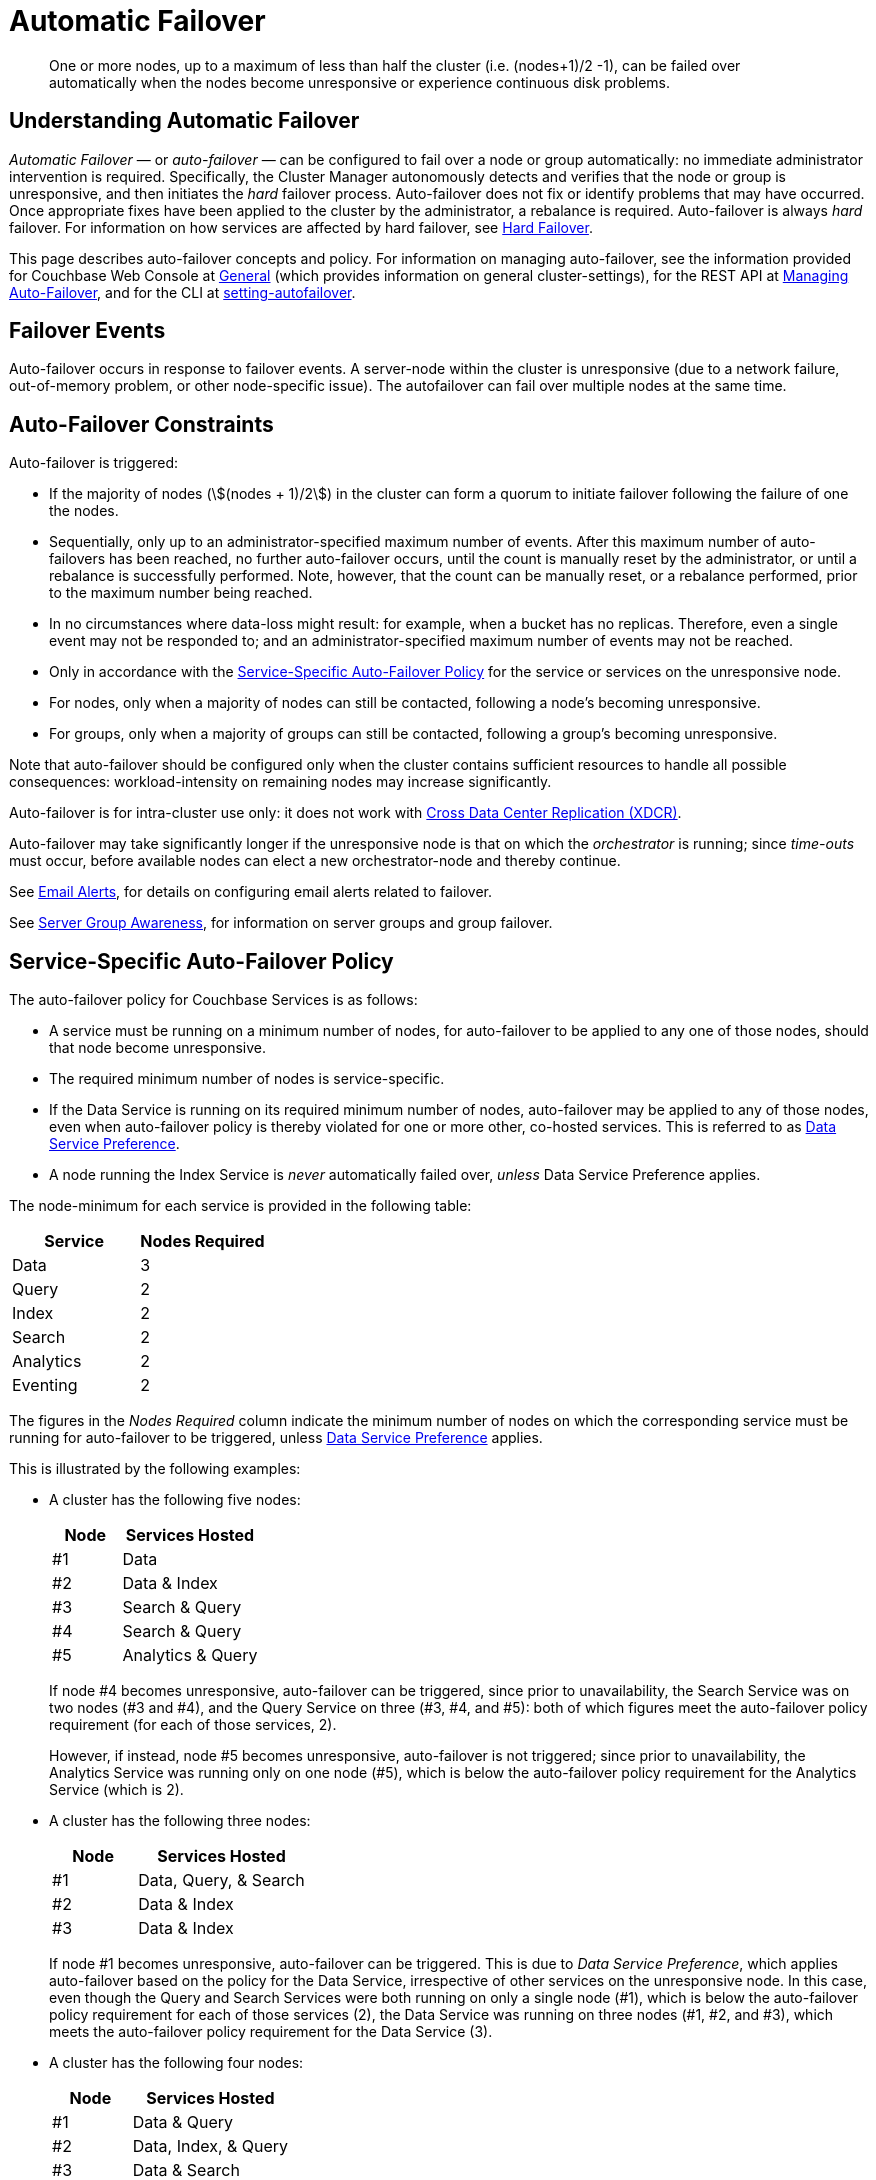 = Automatic Failover
:description: One or more nodes, up to a maximum of less than half the cluster (i.e. (nodes+1)/2 -1), can be failed over automatically when the nodes become unresponsive or experience continuous disk problems.
:page-aliases: clustersetup:automatic-failover.adoc
:stem:

[abstract]
{description}

== Understanding Automatic Failover

_Automatic Failover_ — or _auto-failover_ — can be configured to fail over a node or group automatically: no immediate administrator intervention is required.
Specifically, the Cluster Manager autonomously detects and verifies that the node or group is unresponsive, and then initiates the _hard_ failover process.
Auto-failover does not fix or identify problems that may have occurred.
Once appropriate fixes have been applied to the cluster by the administrator, a rebalance is required.
Auto-failover is always _hard_ failover.
For information on how services are affected by hard failover, see xref:learn:clusters-and-availability/hard-failover.adoc[Hard Failover].

This page describes auto-failover concepts and policy.
For information on managing auto-failover, see the information provided for Couchbase Web Console at xref:manage:manage-settings/general-settings.adoc[General] (which provides information on general cluster-settings), for the REST API at xref:rest-api:rest-cluster-autofailover-intro.adoc[Managing Auto-Failover], and for the CLI at xref:cli:cbcli/couchbase-cli-setting-autofailover.adoc[setting-autofailover].

== Failover Events

Auto-failover occurs in response to failover events. A server-node within the cluster is unresponsive (due to a network failure, out-of-memory problem, or other node-specific issue).
The autofailover can fail over multiple nodes at the same time.

[#auto-failover-constraints]
== Auto-Failover Constraints

Auto-failover is triggered:

* If the majority of nodes (stem:[(nodes + 1)/2]) in the cluster can form a quorum to initiate failover following the failure of one the nodes.
* Sequentially, only up to an administrator-specified maximum number of events.
After this maximum number of auto-failovers has been reached, no further auto-failover occurs, until the count is manually reset by the administrator, or until a rebalance is successfully performed.
Note, however, that the count can be manually reset, or a rebalance performed, prior to the maximum number being reached.
* In no circumstances where data-loss might result: for example, when a bucket has no replicas.
Therefore, even a single event may not be responded to; and an administrator-specified maximum number of events may not be reached.
* Only in accordance with the xref:learn:clusters-and-availability/automatic-failover.adoc#failover-policy[Service-Specific Auto-Failover Policy] for the service or services on the unresponsive node.
* For nodes, only when a majority of nodes can still be contacted, following a node's becoming unresponsive.
* For groups, only when a majority of groups can still be contacted, following a group's becoming unresponsive.

Note that auto-failover should be configured only when the cluster contains sufficient resources to handle all possible consequences: workload-intensity on remaining nodes may increase significantly.

Auto-failover is for intra-cluster use only: it does not work with xref:learn:clusters-and-availability/xdcr-overview.adoc[Cross Data Center Replication (XDCR)].

Auto-failover may take significantly longer if the unresponsive node is that on which the _orchestrator_ is running; since _time-outs_ must occur, before available nodes can elect a new orchestrator-node and thereby continue.

See xref:manage:manage-settings/configure-alerts.adoc[Email Alerts], for
details on configuring email alerts related to failover.

See xref:learn:clusters-and-availability/groups.adoc[Server Group Awareness], for information on server groups and group failover.

[#failover-policy]
== Service-Specific Auto-Failover Policy

The auto-failover policy for Couchbase Services is as follows:

* A service must be running on a minimum number of nodes, for auto-failover to be applied to any one of those nodes, should that node become unresponsive.

* The required minimum number of nodes is service-specific.

* If the Data Service is running on its required minimum number of nodes, auto-failover may be applied to any of those nodes, even when auto-failover policy is thereby violated for one or more other, co-hosted services.
This is referred to as xref:learn:clusters-and-availability/automatic-failover.adoc#data-service-preference[Data Service Preference].

* A node running the Index Service is _never_ automatically failed over, _unless_ Data Service Preference applies.

The node-minimum for each service is provided in the following table:

[cols="2,2"]
|===
| Service | Nodes Required

| Data
| 3

| Query
| 2
| Index
| 2

| Search
| 2

| Analytics
| 2

| Eventing
| 2
|===

The figures in the _Nodes Required_ column indicate the minimum number of nodes on which the corresponding service must be running for auto-failover to be triggered, unless xref:learn:clusters-and-availability/automatic-failover.adoc#data-service-preference[Data Service Preference] applies.

This is illustrated by the following examples:

* A cluster has the following five nodes:
+
[cols="1,2"]
|===
| Node | Services Hosted

| #1
| Data

| #2
| Data & Index

| #3
| Search & Query

| #4
| Search & Query

| #5
| Analytics & Query
|===
+
If node #4 becomes unresponsive, auto-failover can be triggered, since prior to unavailability, the Search Service was on two nodes (#3 and #4), and the Query Service on three (#3, #4, and #5): both of which figures meet the auto-failover policy requirement (for each of those services, 2).
+
However, if instead, node #5 becomes unresponsive, auto-failover is not triggered; since prior to unavailability, the Analytics Service was running only on one node (#5), which is below the auto-failover policy requirement for the Analytics Service (which is 2).

[#data-service-preference]
* A cluster has the following three nodes:
+
[cols="1,2"]
|===
| Node | Services Hosted

| #1
| Data, Query, & Search

| #2
| Data & Index

| #3
| Data & Index
|===
+
If node #1 becomes unresponsive, auto-failover can be triggered.
This is due to _Data Service Preference_, which applies auto-failover based on the policy for the Data Service, irrespective of other services on the unresponsive node.
In this case, even though the Query and Search Services were both running on only a single node (#1), which is below the auto-failover policy requirement for each of those services (2), the Data Service was running on three nodes (#1, #2, and #3), which meets the auto-failover policy requirement for the Data Service (3).

[#data-service-preference-with-index-service]
* A cluster has the following four nodes:
+
[cols="1,2"]
|===
| Node | Services Hosted

| #1
| Data & Query

| #2
| Data, Index, & Query

| #3
| Data & Search

| #4
| Index
|===
+
If node #1, #2, or #3 becomes unresponsive, auto-failover can be triggered.
In each case, this is due to _Data Service Preference_, which applies auto-failover based on the policy for the Data Service, irrespective of other services on the unresponsive node.
If node #4 becomes unresponsive, auto-failover is triggered as node #2 is still running an index service.
+
If node #2 and node #4 become unresponsive, then auto failover will occur even if that means there are no index nodes running.
+
If node #4 becomes unresponsive, auto-failover is triggered as there are four nodes. (The threshold for the index service is 2.)
+
NOTE: Auto-failover will prioritise keeping at least one data service running above keeping one index service operational.
Bear this in mind when arranging which services run on which nodes.

== Configuring Auto-Failover

Auto-failover is configured by means of parameters that include the following.

* _Timeout_.
The number of seconds that must elapse, after a node or group has become unresponsive, before auto-failover is triggered. This number is configurable: the default is 120 seconds; the minimum permitted is 5; the maximum 3600.
Note that a low number reduces the potential time-period during which a consistently unresponsive node remains unresponsive before auto-failover is triggered; but may also result in auto-failover being unnecessarily triggered, in consequence of short, intermittent periods of node unavailability.
* _Maximum count_.
The maximum number of failover events that can occur sequentially and be handled by auto-failover.
The maximum-allowed value is 3, the default is 1.
This parameter is available in Enterprise Edition only: in Community Edition, the maximum number of failover events that can occur sequentially and be handled by auto-failover is always 1.
* _Count_.
The number of failover events that have occurred.
The default value is 0.
The value is incremented by 1 for every automatic-failover event that occurs, up to the defined maximum count: beyond this point, no further automatic failover can be triggered until the count is reset to 0 through administrator-intervention.
* _Enablement of disk-related automatic failover; with corresponding time-period_.
Whether automatic failover is enabled to handle continuous read-write failures.
If it is enabled, a number of seconds can also be specified: this is the length of a constantly recurring time-period against which failure-continuity on a particular node is evaluated.
The default for this number of seconds is 120; the minimum permitted is 5; the maximum 3600.
If at least 60% of the most recently elapsed instance of the time-period has consisted of continuous failure, failover is automatically triggered.
The default value for the enablement of disk-related automatic failover is false.
This parameter is available in Enterprise Edition only.
* _Group failover enablement_.
Whether or not groups should be failed over.
A group failover is considered to be a single event, even if many nodes are included in the group.
The default value is false.
This parameter is available in Enterprise Edition only.

By default, auto-failover is switched on, to occur after 120 seconds for up to 1 event.
Nevertheless, Couchbase Server triggers auto-failover only within the constraints described above, in xref:learn:clusters-and-availability/automatic-failover.adoc#auto-failover-constraints[Auto-Failover Constraints].

For practical steps towards auto-failover configuration, see the documentation provided for specifying
xref:manage:manage-settings/general-settings.adoc[General] settings
with Couchbase Web Console UI, for
xref:rest-api:rest-cluster-autofailover-intro.adoc[Managing Auto-Failover] with the
REST API, and
xref:cli:cbcli/couchbase-cli-setting-autofailover.adoc[setting-autofailover] with the CLI.

[#auto-failover-during-rebalance]
== Auto-Failover During Rebalance

Couchbase Server provides a setting to determine whether, once enabled, auto-failover should specifically be triggered during xref:learn:clusters-and-availability/rebalance.adoc[Rebalance], in the event of a node becoming unresponsive.

If auto-failover _has_ been set to be triggered, following the configured timeout period, the rebalance is stopped; then, auto-failover is duly triggered.
Following auto-failover, rebalance is _not_ automatically re-attempted.
At this point, the cluster is likely to be in an unbalanced state: therefore, rebalance should be performed manually; and the unresponsive node fixed and restored to the cluster, as appropriate.

If auto-failover has _not_ been set to be triggered, unless there is manual intervention, no failover occurs.
This may cause the rebalance to hang for an indeterminate period; before failing, with error messages.

For information on setting auto-failover in the context of rebalance, see the information on xref:manage:manage-settings/general-settings.adoc[General] settings.

[#auto-failover-and-durability]
== Auto-Failover and Durability

Couchbase Server provides _durability_, which ensures the greatest likelihood of data-writes surviving unexpected anomalies, such as node-outages.
The auto-failover maximum should be established to support guarantees of durability.
See xref:learn:data/durability.adoc[Durability], for information.
